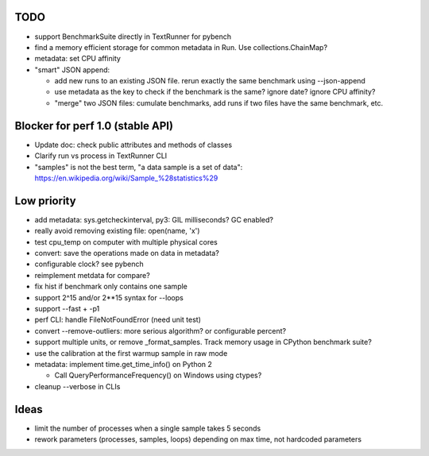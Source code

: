 TODO
====

* support BenchmarkSuite directly in TextRunner for pybench
* find a memory efficient storage for common metadata in Run.
  Use collections.ChainMap?
* metadata: set CPU affinity
* "smart" JSON append:

  - add new runs to an existing JSON file. rerun exactly the same benchmark
    using --json-append
  - use metadata as the key to check if the benchmark is the same?
    ignore date? ignore CPU affinity?
  - "merge" two JSON files: cumulate benchmarks, add runs if two files have the
    same benchmark, etc.


Blocker for perf 1.0 (stable API)
=================================

* Update doc: check public attributes and methods of classes
* Clarify run vs process in TextRunner CLI
* "samples" is not the best term, "a data sample is a set of data":
  https://en.wikipedia.org/wiki/Sample_%28statistics%29


Low priority
============

* add metadata: sys.getcheckinterval, py3: GIL milliseconds? GC enabled?
* really avoid removing existing file: open(name, 'x')
* test cpu_temp on computer with multiple physical cores
* convert: save the operations made on data in metadata?
* configurable clock? see pybench
* reimplement metdata for compare?
* fix hist if benchmark only contains one sample
* support 2^15 and/or 2**15 syntax for --loops
* support --fast + -p1
* perf CLI: handle FileNotFoundError (need unit test)
* convert --remove-outliers: more serious algorithm? or configurable percent?
* support multiple units, or remove _format_samples.
  Track memory usage in CPython benchmark suite?
* use the calibration at the first warmup sample in raw mode
* metadata: implement time.get_time_info() on Python 2

  * Call QueryPerformanceFrequency() on Windows using ctypes?

* cleanup --verbose in CLIs


Ideas
=====

* limit the number of processes when a single sample takes 5 seconds
* rework parameters (processes, samples, loops) depending on max time,
  not hardcoded parameters
